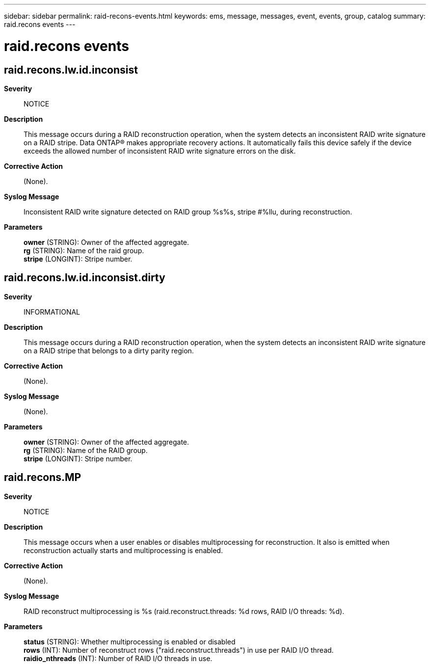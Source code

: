 ---
sidebar: sidebar
permalink: raid-recons-events.html
keywords: ems, message, messages, event, events, group, catalog
summary: raid.recons events
---

= raid.recons events
:toclevels: 1
:hardbreaks:
:nofooter:
:icons: font
:linkattrs:
:imagesdir: ./media/

== raid.recons.lw.id.inconsist
*Severity*::
NOTICE
*Description*::
This message occurs during a RAID reconstruction operation, when the system detects an inconsistent RAID write signature on a RAID stripe. Data ONTAP(R) makes appropriate recovery actions. It automatically fails this device safely if the device exceeds the allowed number of inconsistent RAID write signature errors on the disk.
*Corrective Action*::
(None).
*Syslog Message*::
Inconsistent RAID write signature detected on RAID group %s%s, stripe #%llu, during reconstruction.
*Parameters*::
*owner* (STRING): Owner of the affected aggregate.
*rg* (STRING): Name of the raid group.
*stripe* (LONGINT): Stripe number.

== raid.recons.lw.id.inconsist.dirty
*Severity*::
INFORMATIONAL
*Description*::
This message occurs during a RAID reconstruction operation, when the system detects an inconsistent RAID write signature on a RAID stripe that belongs to a dirty parity region.
*Corrective Action*::
(None).
*Syslog Message*::
(None).
*Parameters*::
*owner* (STRING): Owner of the affected aggregate.
*rg* (STRING): Name of the RAID group.
*stripe* (LONGINT): Stripe number.

== raid.recons.MP
*Severity*::
NOTICE
*Description*::
This message occurs when a user enables or disables multiprocessing for reconstruction. It also is emitted when reconstruction actually starts and multiprocessing is enabled.
*Corrective Action*::
(None).
*Syslog Message*::
RAID reconstruct multiprocessing is %s (raid.reconstruct.threads: %d rows, RAID I/O threads: %d).
*Parameters*::
*status* (STRING): Whether multiprocessing is enabled or disabled
*rows* (INT): Number of reconstruct rows ("raid.reconstruct.threads") in use per RAID I/O thread.
*raidio_nthreads* (INT): Number of RAID I/O threads in use.
